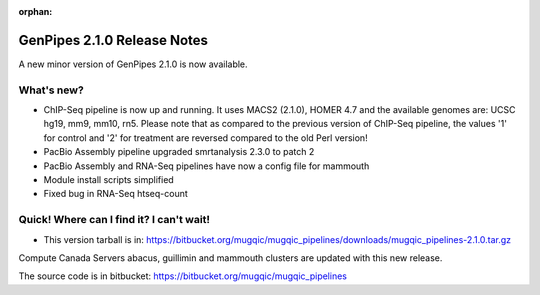 :orphan:

.. _docs_gp_relnote_2_1_0:

.. spelling::

    smrtanalysis
    htseq

GenPipes 2.1.0 Release Notes
============================

A new minor version of GenPipes 2.1.0 is now available.

What's new? 
------------

* ChIP-Seq pipeline is now up and running. It uses MACS2 (2.1.0), HOMER 4.7 and the available genomes are: UCSC hg19, mm9, mm10, rn5. Please note that as compared to the previous version of ChIP-Seq pipeline, the values '1' for control and '2' for treatment are reversed compared to the old Perl version! 
* PacBio Assembly pipeline upgraded smrtanalysis 2.3.0 to patch 2 
* PacBio Assembly and RNA-Seq pipelines have now a config file for mammouth 
* Module install scripts simplified 
* Fixed bug in RNA-Seq htseq-count 

Quick! Where can I find it? I can't wait! 
------------------------------------------

* This version tarball is in: https://bitbucket.org/mugqic/mugqic_pipelines/downloads/mugqic_pipelines-2.1.0.tar.gz 

Compute Canada Servers abacus, guillimin and mammouth clusters are updated with this new release.

The source code is in bitbucket: https://bitbucket.org/mugqic/mugqic_pipelines 
